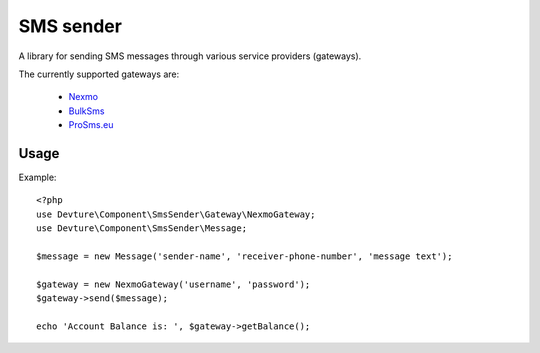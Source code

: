 SMS sender
==========

A library for sending SMS messages through various service providers (gateways).

The currently supported gateways are:

 - `Nexmo <http://nexmo.com/>`_
 - `BulkSms <http://bulksms.com/>`_
 - `ProSms.eu <http://pro-sms.eu/>`_

Usage
-----

Example::

    <?php
    use Devture\Component\SmsSender\Gateway\NexmoGateway;
    use Devture\Component\SmsSender\Message;

    $message = new Message('sender-name', 'receiver-phone-number', 'message text');

    $gateway = new NexmoGateway('username', 'password');
    $gateway->send($message);

    echo 'Account Balance is: ', $gateway->getBalance();
